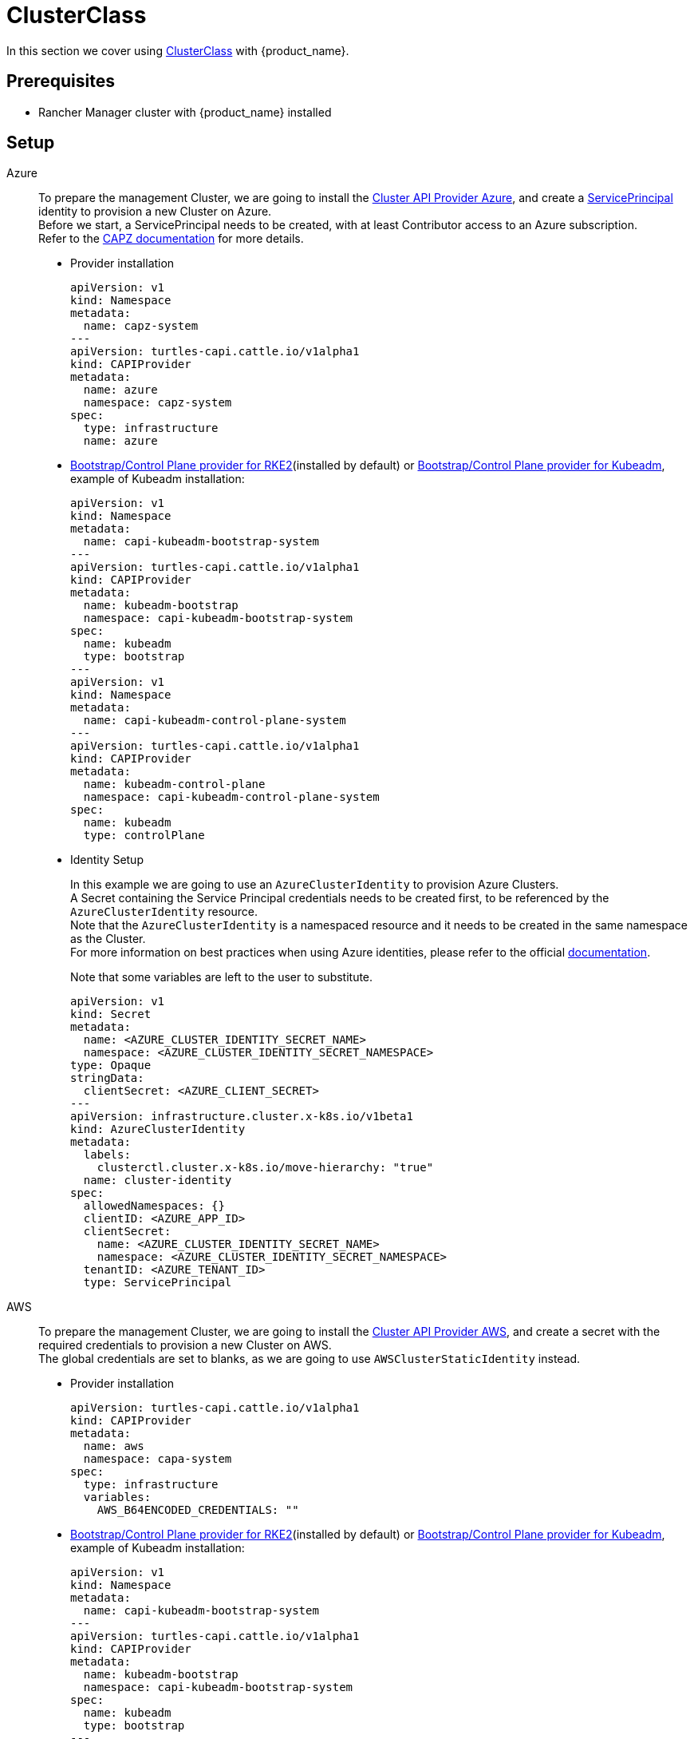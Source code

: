 = ClusterClass

In this section we cover using https://cluster-api.sigs.k8s.io/tasks/experimental-features/cluster-class/[ClusterClass] with {product_name}.

== Prerequisites

* Rancher Manager cluster with {product_name} installed

== Setup

[tabs]
======

Azure::
+
To prepare the management Cluster, we are going to install the https://capz.sigs.k8s.io/[Cluster API Provider Azure], and create a https://capz.sigs.k8s.io/topics/identities#service-principal[ServicePrincipal] identity to provision a new Cluster on Azure. +
Before we start, a ServicePrincipal needs to be created, with at least Contributor access to an Azure subscription. +
Refer to the https://capz.sigs.k8s.io/topics/identities[CAPZ documentation] for more details. +
+
* Provider installation
+
[source,yaml]
----
apiVersion: v1
kind: Namespace
metadata:
  name: capz-system
---
apiVersion: turtles-capi.cattle.io/v1alpha1
kind: CAPIProvider
metadata:
  name: azure
  namespace: capz-system
spec:
  type: infrastructure
  name: azure
----
+
* https://github.com/rancher/cluster-api-provider-rke2[Bootstrap/Control Plane provider for RKE2](installed by default) or https://github.com/kubernetes-sigs/cluster-api[Bootstrap/Control Plane provider for Kubeadm], example of Kubeadm installation:
+
[source,yaml]
----
apiVersion: v1
kind: Namespace
metadata:
  name: capi-kubeadm-bootstrap-system
---
apiVersion: turtles-capi.cattle.io/v1alpha1
kind: CAPIProvider
metadata:
  name: kubeadm-bootstrap
  namespace: capi-kubeadm-bootstrap-system
spec:
  name: kubeadm
  type: bootstrap
---
apiVersion: v1
kind: Namespace
metadata:
  name: capi-kubeadm-control-plane-system
---
apiVersion: turtles-capi.cattle.io/v1alpha1
kind: CAPIProvider
metadata:
  name: kubeadm-control-plane
  namespace: capi-kubeadm-control-plane-system
spec:
  name: kubeadm
  type: controlPlane
----
+
* Identity Setup
+
In this example we are going to use an `AzureClusterIdentity` to provision Azure Clusters. +
A Secret containing the Service Principal credentials needs to be created first, to be referenced by the `AzureClusterIdentity` resource. +
Note that the `AzureClusterIdentity` is a namespaced resource and it needs to be created in the same namespace as the Cluster. +
For more information on best practices when using Azure identities, please refer to the official https://capz.sigs.k8s.io/topics/identities-use-cases[documentation]. +
+
Note that some variables are left to the user to substitute. +
+
[source,yaml]
----
apiVersion: v1
kind: Secret
metadata:
  name: <AZURE_CLUSTER_IDENTITY_SECRET_NAME>
  namespace: <AZURE_CLUSTER_IDENTITY_SECRET_NAMESPACE>
type: Opaque
stringData:
  clientSecret: <AZURE_CLIENT_SECRET>
---
apiVersion: infrastructure.cluster.x-k8s.io/v1beta1
kind: AzureClusterIdentity
metadata:
  labels:
    clusterctl.cluster.x-k8s.io/move-hierarchy: "true"
  name: cluster-identity
spec:
  allowedNamespaces: {}
  clientID: <AZURE_APP_ID>
  clientSecret:
    name: <AZURE_CLUSTER_IDENTITY_SECRET_NAME>
    namespace: <AZURE_CLUSTER_IDENTITY_SECRET_NAMESPACE>
  tenantID: <AZURE_TENANT_ID>
  type: ServicePrincipal
----

AWS::
+
To prepare the management Cluster, we are going to install the https://cluster-api-aws.sigs.k8s.io/[Cluster API Provider AWS], and create a secret with the required credentials to provision a new Cluster on AWS. +
The global credentials are set to blanks, as we are going to use `AWSClusterStaticIdentity` instead. 
+
* Provider installation
+
[source,yaml]
----
apiVersion: turtles-capi.cattle.io/v1alpha1
kind: CAPIProvider
metadata:
  name: aws
  namespace: capa-system
spec:
  type: infrastructure
  variables:
    AWS_B64ENCODED_CREDENTIALS: ""
----
+
* https://github.com/rancher/cluster-api-provider-rke2[Bootstrap/Control Plane provider for RKE2](installed by default) or https://github.com/kubernetes-sigs/cluster-api[Bootstrap/Control Plane provider for Kubeadm], example of Kubeadm installation:
+
[source,yaml]
----
apiVersion: v1
kind: Namespace
metadata:
  name: capi-kubeadm-bootstrap-system
---
apiVersion: turtles-capi.cattle.io/v1alpha1
kind: CAPIProvider
metadata:
  name: kubeadm-bootstrap
  namespace: capi-kubeadm-bootstrap-system
spec:
  name: kubeadm
  type: bootstrap
---
apiVersion: v1
kind: Namespace
metadata:
  name: capi-kubeadm-control-plane-system
---
apiVersion: turtles-capi.cattle.io/v1alpha1
kind: CAPIProvider
metadata:
  name: kubeadm-control-plane
  namespace: capi-kubeadm-control-plane-system
spec:
  name: kubeadm
  type: controlPlane
----
+
* Identity Setup
+
In this example we are going to use a `AWSClusterStaticIdentity` to provision AWS Clusters. +
A Secret containing the credentials needs to be created in the namespace where the AWS provider is installed. +
For more information on how to setup the credentials, refer to the link:https://cluster-api-aws.sigs.k8s.io/clusterawsadm/clusterawsadm[clusterawsadm documentation]. +
The `AWSClusterStaticIdentity` can reference this Secret to allow Cluster provisioning. For this example we are allowing usage of the identity across all namespaces, so that it can be easily reused. +
You can refer to the link:https://cluster-api-aws.sigs.k8s.io/topics/multitenancy[official documentation] to learn more about identity management.
+
Note that some variables are left to the user to substitute. +
+
[source,yaml]
----
apiVersion: v1
kind: Secret
metadata:
  name: <AWS_IDENTITY_SECRET_NAME>
  namespace: capa-system
type: Opaque
stringData:
  AccessKeyID: <AWS_ACCESS_KEY_ID>
  SecretAccessKey: <AWS_SECRET_ACCESS_KEY>
---
apiVersion: infrastructure.cluster.x-k8s.io/v1beta2
kind: AWSClusterStaticIdentity
metadata:
  name: cluster-identity
spec:
  secretRef: <AWS_IDENTITY_SECRET_NAME>
  allowedNamespaces:
    selector:
      matchLabels: {}
----

GCP::
+
To prepare the management Cluster, we are going to install the https://cluster-api-gcp.sigs.k8s.io/[Cluster API Provider GCP], and create a secret with the credentials required to provision a new Cluster on GCP. +
A Service Account is required to create and manage clusters in GCP and this will require `Editor` permissions. You can follow the offical guide from the https://cluster-api-gcp.sigs.k8s.io/quick-start#create-a-service-account[CAPG Book]. +
The base64-encoded Service Account key needs to be set in the `GCP_B64ENCODED_CREDENTIALS` variable of the provider. +
+
* Provider installation
+
[source,yaml]
----
apiVersion: turtles-capi.cattle.io/v1alpha1
kind: CAPIProvider
metadata:
  name: gcp
  namespace: capg-system
spec:
  type: infrastructure
  variables:
    GCP_B64ENCODED_CREDENTIALS: xxx
----
+
* https://github.com/kubernetes-sigs/cluster-api[Bootstrap/Control Plane provider for Kubeadm], example of Kubeadm installation:
+
[source,yaml]
----
apiVersion: v1
kind: Namespace
metadata:
  name: capi-kubeadm-bootstrap-system
---
apiVersion: turtles-capi.cattle.io/v1alpha1
kind: CAPIProvider
metadata:
  name: kubeadm-bootstrap
  namespace: capi-kubeadm-bootstrap-system
spec:
  name: kubeadm
  type: bootstrap
---
apiVersion: v1
kind: Namespace
metadata:
  name: capi-kubeadm-control-plane-system
---
apiVersion: turtles-capi.cattle.io/v1alpha1
kind: CAPIProvider
metadata:
  name: kubeadm-control-plane
  namespace: capi-kubeadm-control-plane-system
spec:
  name: kubeadm
  type: controlPlane
----
+
* Network Setup
+
Provisioning a self-managed GCP cluster requires that a GCP network is configured to allow Kubernetes nodes to communicate with the control plane and pull images from the container registry for which machines need to have NAT access or a public IP. +
The default provider behavior is to create virtual machines with no public IP attached, so a https://cloud.google.com/nat/docs/overview[Cloud NAT] is required to allow the nodes to establish a connection with the load balancer and the outside world. +
Please, refer to the official https://cluster-api-gcp.sigs.k8s.io/prerequisites#configure-network-and-cloud-nat[CAPG Book] guide on how to prepare your GCP network to provision a self-managed GCP cluster. +
+
[NOTE]
====
The following steps are required to prepare the GCP network for Cluster provisioning:

- Create a router.
- Create a NAT associated with the router.
====

Docker::
+
To prepare the management Cluster, we are going to install the Docker Cluster API Provider.
+
* Infrastructure Docker provider installation
+
[source,yaml]
----
apiVersion: v1
kind: Namespace
metadata:
  name: capd-system
---
apiVersion: turtles-capi.cattle.io/v1alpha1
kind: CAPIProvider
metadata:
  name: docker
  namespace: capd-system
spec:
  type: infrastructure
----
+
* https://github.com/rancher/cluster-api-provider-rke2[Bootstrap/Control Plane provider for RKE2](installed by default) or https://github.com/kubernetes-sigs/cluster-api[Bootstrap/Control Plane provider for Kubeadm], example of Kubeadm installation:
+
[source,yaml]
----
apiVersion: v1
kind: Namespace
metadata:
  name: capi-kubeadm-bootstrap-system
---
apiVersion: turtles-capi.cattle.io/v1alpha1
kind: CAPIProvider
metadata:
  name: kubeadm-bootstrap
  namespace: capi-kubeadm-bootstrap-system
spec:
  name: kubeadm
  type: bootstrap
---
apiVersion: v1
kind: Namespace
metadata:
  name: capi-kubeadm-control-plane-system
---
apiVersion: turtles-capi.cattle.io/v1alpha1
kind: CAPIProvider
metadata:
  name: kubeadm-control-plane
  namespace: capi-kubeadm-control-plane-system
spec:
  name: kubeadm
  type: controlPlane
----

vSphere::
+
To prepare the management Cluster, we are going to install the https://github.com/kubernetes-sigs/cluster-api-provider-vsphere/blob/main/docs/getting_started.md[Cluster API Provider vSphere]. +
The global credentials are set to blanks, as we are going to use `VSphereClusterIdentity` instead.  
+
* Provider installation
+
[source,yaml]
----
apiVersion: v1
kind: Namespace
metadata:
  name: capv-system
---
apiVersion: turtles-capi.cattle.io/v1alpha1
kind: CAPIProvider
metadata:
  name: vsphere
  namespace: capv-system
spec:
  type: infrastructure
  variables:
    VSPHERE_USERNAME: "" 
    VSPHERE_PASSWORD: ""
----
+
* https://github.com/rancher/cluster-api-provider-rke2[Bootstrap/Control Plane provider for RKE2](installed by default) or https://github.com/kubernetes-sigs/cluster-api[Bootstrap/Control Plane provider for Kubeadm], example of Kubeadm installation:
+
[source,yaml]
----
apiVersion: v1
kind: Namespace
metadata:
  name: capi-kubeadm-bootstrap-system
---
apiVersion: turtles-capi.cattle.io/v1alpha1
kind: CAPIProvider
metadata:
  name: kubeadm-bootstrap
  namespace: capi-kubeadm-bootstrap-system
spec:
  name: kubeadm
  type: bootstrap
---
apiVersion: v1
kind: Namespace
metadata:
  name: capi-kubeadm-control-plane-system
---
apiVersion: turtles-capi.cattle.io/v1alpha1
kind: CAPIProvider
metadata:
  name: kubeadm-control-plane
  namespace: capi-kubeadm-control-plane-system
spec:
  name: kubeadm
  type: controlPlane
----
+
* Identity Setup
+
In this example we are going to use a `VSphereClusterIdentity` to provision vSphere Clusters. +
A Secret containing the credentials needs to be created in the namespace where the vSphere provider is installed. +
The `VSphereClusterIdentity` can reference this Secret to allow Cluster provisioning. For this example we are allowing usage of the identity across all namespaces, so that it can be easily reused. +
You can refer to the https://github.com/kubernetes-sigs/cluster-api-provider-vsphere/blob/main/docs/identity_management.md[official documentation] to learn more about identity management.
+
[source,yaml]
----
apiVersion: v1
kind: Secret
metadata:
  name: cluster-identity
  namespace: capv-system
type: Opaque
stringData:
  username: xxx
  password: xxx
---
apiVersion: infrastructure.cluster.x-k8s.io/v1beta1
kind: VSphereClusterIdentity
metadata:
  name: cluster-identity
spec:
  secretName: cluster-identity
  allowedNamespaces:
    selector:
      matchLabels: {}

----
======


== Create a Cluster from a ClusterClass

[WARNING]
====
- Examples using `HelmApps` need at least Rancher `v2.11`, or otherwise Fleet `v0.12` or higher.
- Currently, we only support initial provisioning with 1 control plane replica for Kubeadm providers; this can be later scaled up, https://github.com/rancher/turtles/issues/1402[refer]. +
====

[tabs]
======

Azure RKE2::
+
* An Azure ClusterClass can be found among the https://github.com/rancher/turtles/tree/main/examples/clusterclasses[Turtles examples].
+
Applications like the Azure Cloud Provider and Calico CNI will be installed on downstream Clusters. This is done automatically at Cluster creation by targeted Clusters with specific labels, such as `cloud-provider: azure` and `cni: calico`. +
+
[tabs]
=======

CLI::
+
An Azure RKE2 ClusterClass and associated applications can be applied using the examples tool:
+
[source,bash]
----
go run github.com/rancher/turtles/examples@v0.21.0 -r azure-rke2 | kubectl apply -f -
----

kubectl::
+
* Alternatively, you can apply the Azure RKE2 ClusterClass directly using kubectl:
+
[source,bash]
----
kubectl apply -f https://raw.githubusercontent.com/rancher/turtles/refs/tags/v0.21.0/examples/clusterclasses/azure/rke2/clusterclass-rke2-example.yaml
----
+
* Additionally, the https://capz.sigs.k8s.io/self-managed/cloud-provider-config[Azure Cloud Provider] will need to be installed on each downstream Cluster, for the nodes to be initialized correctly. +
For this example we are also going to install https://docs.tigera.io/calico/latest/about/[Calico] as the default CNI. +
+
We can do this automatically at Cluster creation using the https://rancher.github.io/cluster-api-addon-provider-fleet/[Cluster API Add-on Provider Fleet]. +
This Add-on provider is installed by default with {product_name}. +
Two `HelmApps` need to be created first, to be applied on the new Cluster via label selectors. +
+
[source,bash]
----
kubectl apply -f https://raw.githubusercontent.com/rancher/turtles/refs/tags/v0.21.0/examples/applications/ccm/azure/helm-chart.yaml
kubectl apply -f https://raw.githubusercontent.com/rancher/turtles/refs/tags/v0.21.0/examples/applications/cni/calico/helm-chart.yaml
----
=======

+
* Create the Azure Cluster from the example ClusterClass +
+ 
Note that some variables are left to the user to substitute. +
Also beware that the `internal-first` `registrationMethod` variable is used as a workaround for correct provisioning. +
This immutable variable however will lead to issues when scaling or rolling out control plane nodes. +
A https://github.com/kubernetes-sigs/cluster-api-provider-azure/pull/5525[patch] will support this case in a future release of CAPZ, but the Cluster will need to be reprovisioned to change the `registrationMethod` +
+
[source,yaml]
----
apiVersion: cluster.x-k8s.io/v1beta1
kind: Cluster
metadata:
  labels:
    cluster-api.cattle.io/rancher-auto-import: "true"
    cloud-provider: azure
    cni: calico
  name: azure-quickstart
spec:
  clusterNetwork:
    pods:
      cidrBlocks:
      - 192.168.0.0/16
  topology:
    class: azure-rke2-example
    controlPlane:
      replicas: 3
    variables:
    - name: subscriptionID
      value: <AZURE_SUBSCRIPTION_ID>
    - name: location
      value: <AZURE_LOCATION>
    - name: resourceGroup
      value: <AZURE_RESOURCE_GROUP>
    - name: azureClusterIdentityName
      value: cluster-identity
    - name: registrationMethod
      value: internal-first
    version: v1.31.7+rke2r1
    workers:
      machineDeployments:
      - class: rke2-default-worker
        name: md-0
        replicas: 3
----

Azure AKS::
+
* An Azure AKS ClusterClass can be found among the https://github.com/rancher/turtles/tree/main/examples/clusterclasses[Turtles examples].
+
[tabs]
=======

CLI::
+
An Azure AKS ClusterClass and associated applications can be applied using the examples tool:
+
[source,bash]
----
go run github.com/rancher/turtles/examples@v0.21.0 -r azure-aks | kubectl apply -f -
----

kubectl::
+
* Alternatively, you can apply the Azure AKS ClusterClass directly using kubectl:
+
[source,bash]
----
kubectl apply -f https://raw.githubusercontent.com/rancher/turtles/refs/tags/v0.21.0/examples/clusterclasses/azure/aks/clusterclass-aks-example.yaml
----
=======

+
* Create the Azure AKS Cluster from the example ClusterClass +
+ 
Note that some variables are left to the user to substitute. +
+
[source,yaml]
----
apiVersion: cluster.x-k8s.io/v1beta1
kind: Cluster
metadata:
  labels:
    cluster-api.cattle.io/rancher-auto-import: "true"
  name: azure-aks-quickstart
spec:
  clusterNetwork:
    pods:
      cidrBlocks:
      - 192.168.0.0/16
  topology:
    class: azure-aks-example
    variables:
    - name: subscriptionID
      value: <AZURE_SUBSCRIPTION_ID>
    - name: location
      value: <AZURE_LOCATION>
    - name: resourceGroup
      value: <AZURE_RESOURCE_GROUP>
    - name: azureClusterIdentityName
      value: cluster-identity
    version: v1.31.4
    workers:
      machinePools:
      - class: default-system
        name: system-1
        replicas: 1
      - class: default-worker
        name: worker-1
        replicas: 1
----
Azure Kubeadm::
+
* An Azure ClusterClass can be found among the https://github.com/rancher/turtles/tree/main/examples/clusterclasses[Turtles examples].
+
Applications like the Azure Cloud Provider and Calico CNI will be installed on downstream Clusters. This is done automatically at Cluster creation by targeted Clusters with specific labels, such as `cloud-provider: azure` and `cni: calico`. +
+
[tabs]
=======

CLI::
+
An Azure ClusterClass and associated applications can be applied using the examples tool:
+
[source,bash]
----
go run github.com/rancher/turtles/examples@v0.21.0 -r azure-kubeadm | kubectl apply -f -
----

kubectl::
+
* Alternatively, you can apply the Azure Kubeadm ClusterClass directly using kubectl:
+
[source,bash]
----
kubectl apply -f https://raw.githubusercontent.com/rancher/turtles/refs/tags/v0.21.0/examples/clusterclasses/azure/kubeadm/clusterclass-kubeadm-example.yaml
----
+
* Additionally, the https://capz.sigs.k8s.io/self-managed/cloud-provider-config[Azure Cloud Provider] will need to be installed on each downstream Cluster, for the nodes to be initialized correctly. +
For this example we are also going to install https://docs.tigera.io/calico/latest/about/[Calico] as the default CNI. +
+
We can do this automatically at Cluster creation using the https://rancher.github.io/cluster-api-addon-provider-fleet/[Cluster API Add-on Provider Fleet]. +
This Add-on provider is installed by default with {product_name}. +
Two `HelmApps` need to be created first, to be applied on the new Cluster via label selectors. +
+
[source,bash]
----
kubectl apply -f https://raw.githubusercontent.com/rancher/turtles/refs/tags/v0.21.0/examples/applications/ccm/azure/helm-chart.yaml
kubectl apply -f https://raw.githubusercontent.com/rancher/turtles/refs/tags/v0.21.0/examples/applications/cni/calico/helm-chart.yaml
----
=======
+
* Create the Azure Cluster from the example ClusterClass +
+
Note that some variables are left to the user to substitute. +
+
[source,yaml]
----
apiVersion: cluster.x-k8s.io/v1beta1
kind: Cluster
metadata:
  labels:
    cluster-api.cattle.io/rancher-auto-import: "true"
    cloud-provider: azure
    cni: calico
  name: azure-kubeadm-quickstart
spec:
  clusterNetwork:
    pods:
      cidrBlocks:
      - 192.168.0.0/16
  topology:
    class: azure-kubeadm-example
    controlPlane:
      replicas: 1
    variables:
    - name: subscriptionID
      value: <AZURE_SUBSCRIPTION_ID>
    - name: location
      value: <AZURE_LOCATION>
    - name: resourceGroup
      value: <AZURE_RESOURCE_GROUP>
    - name: azureClusterIdentityName
      value: cluster-identity
    version: v1.31.1
    workers:
      machineDeployments:
      - class: kubeadm-default-worker
        name: md-0
        replicas: 1
----

AWS Kubeadm::
+
* An AWS Kubeadm ClusterClass can be found among the https://github.com/rancher/turtles/tree/main/examples/clusterclasses[Turtles examples].
+
Applications like https://docs.tigera.io/calico/latest/about/[Calico CNI], https://github.com/kubernetes/cloud-provider-aws[AWS Cloud Controller Manager], and the https://github.com/kubernetes-sigs/aws-ebs-csi-driver[AWS EBS CSI Driver] will be installed on downstream Clusters. This is done automatically at Cluster creation by targeted Clusters with specific labels, such as `cni: calico`, `cloud-provider: aws`, and `csi: aws-ebs-csi-driver`.
+
[tabs]
=======

CLI::
+
An AWS Kubeadm ClusterClass and associated applications can be applied using the examples tool:
+
[source,bash]
----
go run github.com/rancher/turtles/examples@v0.21.0 -r aws-kubeadm | kubectl apply -f -
----

kubectl::
+
* Alternatively, you can apply the AWS Kubeadm ClusterClass directly using kubectl:
+
[source,bash]
----
kubectl apply -f https://raw.githubusercontent.com/rancher/turtles/refs/tags/v0.21.0/examples/clusterclasses/aws/kubeadm/clusterclass-kubeadm-example.yaml
----
+
* For this example we are also going to install https://docs.tigera.io/calico/latest/about/[Calico] as the default CNI. +
* The https://github.com/kubernetes/cloud-provider-aws[AWS Cloud Controller Manager] will need to be installed on each downstream Cluster for the nodes to be functional. +
* Additionally, we will also enable https://github.com/kubernetes-sigs/aws-ebs-csi-driver[AWS EBS CSI Driver]. +
+
We can do this automatically at Cluster creation using the https://rancher.github.io/cluster-api-addon-provider-fleet/[Cluster API Add-on Provider Fleet]. +
This Add-on provider is installed by default with {product_name}. +
The `HelmApps` need to be created first, to be applied on the new Cluster via label selectors. This will take care of deploying Calico, the EBS CSI Driver, and the AWS Cloud Controller Manager in the workload cluster. +
+
[source,bash]
----
kubectl apply -f https://raw.githubusercontent.com/rancher/turtles/refs/tags/v0.21.0/examples/applications/csi/aws/helm-chart.yaml
kubectl apply -f https://raw.githubusercontent.com/rancher/turtles/refs/tags/v0.21.0/examples/applications/cni/aws/calico/helm-chart.yaml
kubectl apply -f https://raw.githubusercontent.com/rancher/turtles/refs/tags/v0.21.0/examples/applications/ccm/aws/helm-chart.yaml
----
=======
+
* Create the AWS Cluster from the example ClusterClass +
+ 
Note that some variables are left to the user to substitute. +
+
[source,yaml]
----
apiVersion: cluster.x-k8s.io/v1beta1
kind: Cluster
metadata:
  labels:
    cluster-api.cattle.io/rancher-auto-import: "true"
    cni: calico
    cloud-provider: aws
    csi: aws-ebs-csi-driver
  name: aws-quickstart
spec:
  clusterNetwork:
    pods:
      cidrBlocks:
      - 192.168.0.0/16
  topology:
    class: aws-kubeadm-example
    controlPlane:
      replicas: 1
    variables:
    - name: region
      value: eu-west-2
    - name: sshKeyName
      value: <AWS_SSH_KEY_NAME>
    - name: controlPlaneMachineType
      value: <AWS_CONTROL_PLANE_MACHINE_TYPE>
    - name: workerMachineType
      value: <AWS_NODE_MACHINE_TYPE>
    - name: awsClusterIdentityName
      value: cluster-identity
    version: v1.31.0
    workers:
      machineDeployments:
      - class: default-worker
        name: md-0
        replicas: 1
----

AWS RKE2::
+
[WARNING]
====
Before creating an AWS+RKE2 workload cluster, it is required to either build an AMI for the RKE2 version that is going to be installed on the cluster or find one that will work for non-airgapped installations. 
You can follow the steps in the https://github.com/rancher/cluster-api-provider-rke2/tree/main/image-builder#aws[RKE2 image-builder README] to build the AMI. 
====
+
* An AWS RKE2 ClusterClass can be found among the https://github.com/rancher/turtles/tree/main/examples/clusterclasses[Turtles examples].
+
Applications like https://docs.tigera.io/calico/latest/about/[Calico CNI], https://github.com/kubernetes/cloud-provider-aws[AWS Cloud Controller Manager], and the https://github.com/kubernetes-sigs/aws-ebs-csi-driver[AWS EBS CSI Driver] will be installed on downstream Clusters. This is done automatically at Cluster creation by targeted Clusters with specific labels, such as `cni: calico`, `cloud-provider: aws`, and `csi: aws-ebs-csi-driver`.
+
[tabs]
=======
CLI::
+
An AWS RKE2 ClusterClass and associated applications can be applied using the examples tool:
+
[source,bash]
----
go run github.com/rancher/turtles/examples@v0.21.0 -r aws-rke2 | kubectl apply -f -
----

kubectl::
+
* Alternatively, you can apply the AWS RKE2 ClusterClass directly using kubectl:
+
[source,bash]
----
kubectl apply -f https://raw.githubusercontent.com/rancher/turtles/refs/tags/v0.21.0/examples/clusterclasses/aws/rke2/clusterclass-ec2-rke2-example.yaml
----
+
* For this example we are also going to install https://docs.tigera.io/calico/latest/about/[Calico] as the default CNI. +
* The https://github.com/kubernetes/cloud-provider-aws[AWS Cloud Controller Manager] will need to be installed on each downstream Cluster for the nodes to be functional. +
* Additionally, we will also enable https://github.com/kubernetes-sigs/aws-ebs-csi-driver[AWS EBS CSI Driver]. +
+
We can do this automatically at Cluster creation using the https://rancher.github.io/cluster-api-addon-provider-fleet/[Cluster API Add-on Provider Fleet]. +
This Add-on provider is installed by default with {product_name}. +
The `HelmApps` need to be created first, to be applied on the new Cluster via label selectors. This will take care of deploying Calico, the EBS CSI Driver, and the AWS Cloud Controller Manager in the workload cluster. +
+
[source,bash]
----
kubectl apply -f https://raw.githubusercontent.com/rancher/turtles/refs/tags/v0.21.0/examples/applications/csi/aws/helm-chart.yaml
kubectl apply -f https://raw.githubusercontent.com/rancher/turtles/refs/tags/v0.21.0/examples/applications/cni/aws/calico/helm-chart.yaml
kubectl apply -f https://raw.githubusercontent.com/rancher/turtles/refs/tags/v0.21.0/examples/applications/ccm/aws/helm-chart.yaml
----
=======
+
* Create the AWS Cluster from the example ClusterClass +
+ 
Note that some variables are left to the user to substitute. +
+
[source,yaml]
----
apiVersion: cluster.x-k8s.io/v1beta1
kind: Cluster
metadata:
  labels:
    cloud-provider: aws
    cni: calico
    csi: aws-ebs-csi-driver
    cluster-api.cattle.io/rancher-auto-import: "true"
  name: aws-quickstart
spec:
  clusterNetwork:
    pods:
      cidrBlocks:
      - 192.168.0.0/16
  topology:
    class: aws-rke2-example
    controlPlane:
      replicas: 1
    variables:
    - name: cni
      value: none
    - name: region
      value: <AWS_REGION>
    - name: sshKeyName
      value: <AWS_SSH_KEY_NAME>
    - name: controlPlaneMachineType
      value: <AWS_RKE2_CONTROL_PLANE_MACHINE_TYPE>
    - name: workerMachineType
      value: <AWS_RKE2_NODE_MACHINE_TYPE>
    - name: amiID
      value: <AWS_AMI_ID>
    - name: awsClusterIdentityName
      value: cluster-identity
    version: v1.31.7+rke2r1
    workers:
      machineDeployments:
      - class: default-worker
        name: md-0
        replicas: 1
----

GCP Kubeadm::
+
[WARNING]
====
Before creating a GCP+Kubeadm workload cluster, it is required to either build an Image for the Kubernetes version that is going to be installed on the cluster or find one that will work for your use case. 
You can follow the steps in the https://image-builder.sigs.k8s.io/capi/providers/gcp[Kubernetes GCP Image Builder book]. 
====
+
* A GCP Kubeadm ClusterClass can be found among the https://github.com/rancher/turtles/tree/main/examples/clusterclasses[Turtles examples].
+
Applications like https://docs.tigera.io/calico/latest/about/[Calico CNI] and https://github.com/kubernetes/cloud-provider-gcp[GCP Cloud Controller Manager] will be installed on downstream Clusters. This is done automatically at Cluster creation by targeted Clusters with specific labels, such as `cni: calico` and `cloud-provider: gcp`.
+
[tabs]
=======
CLI::
+
A GCP Kubeadm ClusterClass and associated applications can be applied using the examples tool:
+
[source,bash]
----
go run github.com/rancher/turtles/examples@v0.21.0 -r gcp-kubeadm | kubectl apply -f -
----

kubectl::
+
* Alternatively, you can apply the GCP Kubeadm ClusterClass directly using kubectl:
+
[source,bash]
----
kubectl apply -f https://raw.githubusercontent.com/rancher/turtles/refs/tags/v0.21.0/examples/clusterclasses/gcp/kubeadm/clusterclass-kubeadm-example.yaml
----
+
* For this example we are also going to install https://docs.tigera.io/calico/latest/about/[Calico] as the default CNI. +
* The https://github.com/kubernetes/cloud-provider-gcp[GCP Cloud Controller Manager] will need to be installed on each downstream Cluster for the nodes to be functional. +
+
We can do this automatically at Cluster creation using a combination of https://rancher.github.io/cluster-api-addon-provider-fleet/[Cluster API Add-on Provider Fleet] and https://fleet.rancher.io/bundle-add[Fleet Bundle]. +
The Add-on provider is installed by default with {product_name}. +
The `HelmApps` need to be created first, to be applied on the new Cluster via label selectors. This will take care of deploying Calico. +
+
[source,bash]
----
kubectl apply -f https://raw.githubusercontent.com/rancher/turtles/refs/tags/v0.21.0/examples/applications/cni/calico/helm-chart.yaml
----
+
A `Bundle` will take care of deploying GCP Cloud Controller Manager. The reason for not using Add-on Provider Fleet is that https://github.com/kubernetes/cloud-provider-gcp[GCP Cloud Controller Manager] does not provide a Helm chart, so we opt for creating the Fleet `Bundle` resource directly. +
+
[source,bash]
----
kubectl apply -f https://raw.githubusercontent.com/rancher/turtles/refs/tags/v0.21.0/examples/applications/ccm/gcp/bundle.yaml
----
=======
+
* Create the GCP Cluster from the example ClusterClass +
+ 
Note that some variables are left to the user to substitute. +
The default configuration of GCP Cloud Controller Manager is configured to use a single zone cluster, so the `clusterFailureDomains` variable is set to a single zone. If you need to provision a multi-zone cluster, we recommend you inspect the parameters provided by https://github.com/kubernetes/cloud-provider-gcp/blob/master/providers/gce/gce.go#L120[GCP Cloud Controller Manager] and how https://github.com/kubernetes-sigs/cluster-api-provider-gcp/blob/main/test/e2e/data/infrastructure-gcp/cluster-template-ci.yaml#L59[CAPG leverages these variables] to create cluster-specific configurations. +
+
[source,yaml]
----

apiVersion: cluster.x-k8s.io/v1beta1
kind: Cluster
metadata:
  labels:
    cluster-api.cattle.io/rancher-auto-import: "true"
    cni: calico
    cloud-provider: gcp
  name: gcp-quickstart
spec:
  clusterNetwork:
    pods:
      cidrBlocks: 
      - 192.168.0.0/16
  topology:
    class: gcp-kubeadm-example
    controlPlane:
      replicas: 1
    workers:
      machineDeployments:
        - class: "default-worker"
          name: "md-0"
          replicas: 1
    variables:
      - name: gcpProject
        value: <GCP_PROJECT>
      - name: region
        value: <GCP_REGION>
      - name: gcpNetworkName
        value: <GCP_NETWORK_NAME>
      - name: clusterFailureDomains
        value:
          - "<GCP_REGION>-a"
      - name: imageId
        value: <GCP_IMAGE_ID>
      - name: machineType
        value: <GCP_MACHINE_TYPE>
    version: v1.31.4
----

Docker Kubeadm::
+
* A Docker Kubeadm ClusterClass can be found among the https://github.com/rancher/turtles/tree/main/examples/clusterclasses[Turtles examples].
+
Applications like https://docs.tigera.io/calico/latest/about/[Calico CNI] will be installed on downstream Clusters. This is done automatically at Cluster creation by targeted Clusters with specific labels, such as `cni: calico`.
+
[tabs]
=======
CLI::
+
A Docker Kubeadm ClusterClass and associated applications can be applied using the examples tool:
+
[source,bash]
----
go run github.com/rancher/turtles/examples@v0.21.0 -r docker-kubeadm | kubectl apply -f -
----

kubectl::
+
* Alternatively, you can apply the Docker Kubeadm ClusterClass directly using kubectl:
+
[source,bash]
----
kubectl apply -f https://raw.githubusercontent.com/rancher/turtles/refs/tags/v0.21.0/examples/clusterclasses/docker/kubeadm/clusterclass-docker-kubeadm.yaml
----
+
* For this example we are also going to install Calico as the default CNI.
+
We can do this automatically at Cluster creation using the https://rancher.github.io/cluster-api-addon-provider-fleet/[Cluster API Add-on Provider Fleet]. +
This Add-on provider is installed by default with {product_name}. +
Two `HelmApps` need to be created first, to be applied on the new Cluster via label selectors. +
+
[source,bash]
----
kubectl apply -f https://raw.githubusercontent.com/rancher/turtles/refs/tags/v0.21.0/examples/applications/cni/calico/helm-chart.yaml
----
=======
+
* Create the Docker Kubeadm Cluster from the example ClusterClass +
+
Note that some variables are left to the user to substitute. +
+
[source,yaml]
----
apiVersion: cluster.x-k8s.io/v1beta1
kind: Cluster
metadata:
  name: docker-kubeadm-quickstart
  labels:
    cni: calico
spec:
  clusterNetwork:
    pods:
      cidrBlocks:
        - 192.168.0.0/16
    serviceDomain: cluster.local
    services:
      cidrBlocks:
        - 10.96.0.0/24
  topology:
    class: docker-kubeadm-example
    controlPlane:
      replicas: 3
    version: v1.31.4
    workers:
      machineDeployments:
        - class: default-worker
          name: md-0
          replicas: 3
----

Docker RKE2::
+
* A Docker RKE2 ClusterClass can be found among the https://github.com/rancher/turtles/tree/main/examples/clusterclasses[Turtles examples].
+
Applications like https://docs.tigera.io/calico/latest/about/[Calico CNI] will be installed on downstream Clusters. This is done automatically at Cluster creation by targeted Clusters with specific labels, such as `cni: calico`.
+
[tabs]
=======
CLI::
+
A Docker RKE2 ClusterClass and associated applications can be applied using the examples tool:
+
[source,bash]
----
go run github.com/rancher/turtles/examples@v0.21.0 -r docker-rke2 | kubectl apply -f -
----

kubectl::
+
* Alternatively, you can apply the Docker RKE2 ClusterClass directly using kubectl:
+
[source,bash]
----
kubectl apply -f https://raw.githubusercontent.com/rancher/turtles/refs/tags/v0.21.0/examples/clusterclasses/docker/rke2/clusterclass-docker-rke2.yaml
----
+
* For this example we are also going to install Calico as the default CNI.
+
We can do this automatically at Cluster creation using the https://rancher.github.io/cluster-api-addon-provider-fleet/[Cluster API Add-on Provider Fleet]. +
This Add-on provider is installed by default with {product_name}. +
Two `HelmApps` need to be created first, to be applied on the new Cluster via label selectors. +
+
[source,bash]
----
kubectl apply -f https://raw.githubusercontent.com/rancher/turtles/refs/tags/v0.21.0/examples/applications/cni/calico/helm-chart.yaml
----
+
* Create the LoadBalancer ConfigMap for Docker RKEv2 Cluster +
+
[source,bash]
----
kubectl apply -f https://raw.githubusercontent.com/rancher/turtles/refs/tags/v0.21.0/examples/applications/lb/docker/configmap.yaml
----
=======
+
* Create the Docker Kubeadm Cluster from the example ClusterClass +
+
[source,yaml]
----
apiVersion: cluster.x-k8s.io/v1beta1
kind: Cluster 
metadata:
  name: docker-rke2-example
  labels:
    cni: calico
  annotations:
    cluster-api.cattle.io/upstream-system-agent: "true"
spec:
  clusterNetwork:
    pods:
      cidrBlocks:
      - 192.168.0.0/16
    services:
      cidrBlocks:
      - 10.96.0.0/24
    serviceDomain: cluster.local
  topology:
    class: docker-rke2-example
    controlPlane:
      replicas: 3
    variables:
    - name: rke2CNI
      value: none
    - name: dockerImage
      value: kindest/node:v1.31.6
    version: v1.31.7+rke2r1
    workers:
      machineDeployments:
      - class: default-worker
        name: md-0
        replicas: 3
----

vSphere Kubeadm::
+
* A vSphere ClusterClass can be found among the https://github.com/rancher/turtles/tree/main/examples/clusterclasses[Turtles examples].
+
Applications like the vSphere Cloud Provider, vSphere CSI driver, and Calico CNI will be installed on downstream Clusters. This is done automatically at Cluster creation by targeted Clusters with specific labels, such as `cloud-provider: vsphere`, `csi: vsphere`, and `cni: calico`. +
+
[tabs]
=======
CLI::
+
A vSphere Kubeadm ClusterClass and associated applications can be applied using the examples tool:
+
[source,bash]
----
go run github.com/rancher/turtles/examples@v0.21.0 -r vsphere-kubeadm | kubectl apply -f -
----

kubectl::
+
* Alternatively, you can apply the vSphere Kubeadm ClusterClass directly using kubectl:
+
[source,bash]
----
kubectl apply -f https://raw.githubusercontent.com/rancher/turtles/refs/tags/v0.21.0/examples/clusterclasses/vsphere/kubeadm/clusterclass-kubeadm-example.yaml
----
+
* Additionally, the https://github.com/kubernetes/cloud-provider-vsphere[vSphere Cloud Provider] will need to be installed on each downstream Cluster, for the nodes to be initialized correctly. +
The https://github.com/kubernetes-sigs/vsphere-csi-driver[Container Storage Interface (CSI) driver for vSphere] will be used as storage solution. +
Finally, for this example we are going to install https://docs.tigera.io/calico/latest/about/[Calico] as the default CNI. +
+
We can install all applications automatically at Cluster creation using the https://rancher.github.io/cluster-api-addon-provider-fleet/[Cluster API Add-on Provider Fleet]. +
This Add-on provider is installed by default with {product_name}. +
Two `HelmApps` need to be created first, to be applied on the new Cluster via label selectors. +
+
[source,bash]
----
kubectl apply -f https://raw.githubusercontent.com/rancher/turtles/refs/tags/v0.21.0/examples/applications/ccm/vsphere/helm-chart.yaml
kubectl apply -f https://raw.githubusercontent.com/rancher/turtles/refs/tags/v0.21.0/examples/applications/cni/calico/helm-chart.yaml
----
+
Since the vSphere CSI driver is not packaged in Helm, we are going to include its entire manifest in a Fleet Bundle, that will be applied to the downstream Cluster.
+
[source,bash]
----
kubectl apply -f https://raw.githubusercontent.com/rancher/turtles/refs/tags/v0.21.0/examples/applications/csi/vsphere/bundle.yaml
----
=======
+
* Cluster configuration
+
The vSphere Cloud Provider and the vSphere CSI controller need additional configuration to be applied on the downstream Cluster. +
Similarly to the steps above, we can create two additional Fleet Bundles, that will be applied to the downstream Cluster. +
Please beware that these Bundles are configured to target the downstream Cluster by name: `vsphere-kubeadm-quickstart`. +
If you use a different name for your Cluster, change the Bundle targets accordingly.  
+
[source,yaml]
----
kind: Bundle
apiVersion: fleet.cattle.io/v1alpha1
metadata:
  name: vsphere-csi-config
spec:
  resources:
  - content: |-
      apiVersion: v1
      kind: Secret
      type: Opaque
      metadata:
        name: vsphere-config-secret
        namespace: vmware-system-csi
      stringData:
        csi-vsphere.conf: |+
          [Global]
          thumbprint = "<VSPHERE_THUMBPRINT>"

          [VirtualCenter "<VSPHERE_SERVER>"]
          user = "<VSPHERE_USER>"
          password = "<VSPHERE_PASSWORD>"
          datacenters = "<VSPHERE_DATACENTED>"

          [Network]
          public-network = "<VSPHERE_NETWORK>"

          [Labels]
          zone = ""
          region = ""
  targets:
  - clusterSelector:
      matchLabels:
        csi: vsphere
        cluster.x-k8s.io/cluster-name: 'vsphere-kubeadm-quickstart'
---
kind: Bundle
apiVersion: fleet.cattle.io/v1alpha1
metadata:
  name: vsphere-cloud-credentials
spec:
  resources:
  - content: |-
      apiVersion: v1
      kind: Secret
      type: Opaque
      metadata:
        name: vsphere-cloud-secret
        namespace: kube-system
      stringData:
        <VSPHERE_SERVER>.password: "<VSPHERE_PASSWORD>"
        <VSPHERE_SERVER>.username: "<VSPHERE_USER>"
  targets:
  - clusterSelector:
      matchLabels:
        cloud-provider: vsphere
        cluster.x-k8s.io/cluster-name: 'vsphere-kubeadm-quickstart'

----
+
* Create the vSphere Cluster from the example ClusterClass +
+
Note that for this example we are using https://kube-vip.io/[kube-vip] as a Control Plane load balancer. +
The `KUBE_VIP_INTERFACE` will be used to bind the `CONTROL_PLANE_IP` in ARP mode. Depending on your operating system and network device configuration, you need to configure this value accordingly - for example, to `eth0`. +
The `kube-vip` static manifest is embedded in the ClusterClass definition. For more information on how to generate a static kube-vip manifest for your own ClusterClasses, please consult the official https://kube-vip.io/docs/installation/static/[documentation].  
+
[source,yaml]
----
apiVersion: cluster.x-k8s.io/v1beta1
kind: Cluster
metadata:
  labels:
    cni: calico
    cloud-provider: vsphere
    csi: vsphere
    cluster-api.cattle.io/rancher-auto-import: "true"
  name: 'vsphere-kubeadm-quickstart'
spec:
  clusterNetwork:
    pods:
      cidrBlocks:
      - 192.168.0.0/16
  topology:
    class: vsphere-kubeadm-example
    version: v1.31.4
    controlPlane:
      replicas: 1
    workers:
      machineDeployments:
      - class: vsphere-kubeadm-example-worker
        name: md-0
        replicas: 1
    variables:
    - name: vSphereClusterIdentityName
      value: cluster-identity
    - name: vSphereTLSThumbprint
      value: <VSPHERE_THUMBPRINT>
    - name: vSphereDataCenter
      value: <VSPHERE_DATACENTER>
    - name: vSphereDataStore
      value: <VSPHERE_DATASTORE>
    - name: vSphereFolder
      value: <VSPHERE_FOLDER>
    - name: vSphereNetwork
      value: <VSPHERE_NETWORK>
    - name: vSphereResourcePool
      value: <VSPHERE_RESOURCE_POOL>
    - name: vSphereServer
      value: <VSPHERE_SERVER>
    - name: vSphereTemplate
      value: <VSPHERE_TEMPLATE>
    - name: controlPlaneIpAddr
      value: <CONTROL_PLANE_IP>
    - name: controlPlanePort
      value: 6443
    - name: sshKey
      value: <SSH_KEY>
    - name: kubeVIPInterface
      value: <KUBE_VIP_INTERFACE>
----

vSphere RKE2::
+
* A vSphere ClusterClass can be found among the https://github.com/rancher/turtles/tree/main/examples/clusterclasses[Turtles examples].
+
Applications like the vSphere Cloud Provider, vSphere CSI driver, and Calico CNI will be installed on downstream Clusters. This is done automatically at Cluster creation by targeted Clusters with specific labels, such as `cloud-provider: vsphere`, `csi: vsphere`, and `cni: calico`. +
+
[tabs]
=======

CLI::
+
A vSphere RKE2 ClusterClass and associated applications can be applied using the examples tool:
+
[source,bash]
----
go run github.com/rancher/turtles/examples@v0.21.0 -r vsphere-rke2 | kubectl apply -f -
----

kubectl::
+
* Alternatively, you can apply the vSphere RKE2 ClusterClass directly using kubectl:
+
[source,bash]
----
kubectl apply -f https://raw.githubusercontent.com/rancher/turtles/refs/tags/v0.21.0/examples/clusterclasses/vsphere/rke2/clusterclass-rke2-example.yaml
----
+
* Additionally, the https://github.com/kubernetes/cloud-provider-vsphere[vSphere Cloud Provider] will need to be installed on each downstream Cluster, for the nodes to be initialized correctly. +
The https://github.com/kubernetes-sigs/vsphere-csi-driver[Container Storage Interface (CSI) driver for vSphere] will be used as storage solution. +
Finally, for this example we are going to install https://docs.tigera.io/calico/latest/about/[Calico] as the default CNI. +
+
We can install all applications automatically at Cluster creation using the https://rancher.github.io/cluster-api-addon-provider-fleet/[Cluster API Add-on Provider Fleet]. +
This Add-on provider is installed by default with {product_name}. +
Two `HelmApps` need to be created first, to be applied on the new Cluster via label selectors. +
+
[source,bash]
----
kubectl apply -f https://raw.githubusercontent.com/rancher/turtles/refs/tags/v0.21.0/examples/applications/ccm/vsphere/helm-chart.yaml
kubectl apply -f https://raw.githubusercontent.com/rancher/turtles/refs/tags/v0.21.0/examples/applications/cni/calico/helm-chart.yaml
----
+
Since the vSphere CSI driver is not packaged in Helm, we are going to include its entire manifest in a Fleet Bundle, that will be applied to the downstream Cluster.
+
[source,bash]
----
kubectl apply -f https://raw.githubusercontent.com/rancher/turtles/refs/tags/v0.21.0/examples/applications/csi/vsphere/bundle.yaml
----

=======

+
* Cluster configuration
+
The vSphere Cloud Provider and the vSphere CSI controller need additional configuration to be applied on the downstream Cluster. +
Similarly to the steps above, we can create two additional Fleet Bundles, that will be applied to the downstream Cluster. +
Please beware that these Bundles are configured to target the downstream Cluster by name: `vsphere-rke2-quickstart`. +
If you use a different name for your Cluster, change the Bundle targets accordingly.  
+
[source,yaml]
----
kind: Bundle
apiVersion: fleet.cattle.io/v1alpha1
metadata:
  name: vsphere-csi-config
spec:
  resources:
  - content: |-
      apiVersion: v1
      kind: Secret
      type: Opaque
      metadata:
        name: vsphere-config-secret
        namespace: vmware-system-csi
      stringData:
        csi-vsphere.conf: |+
          [Global]
          thumbprint = "<VSPHERE_THUMBPRINT>"

          [VirtualCenter "<VSPHERE_SERVER>"]
          user = "<VSPHERE_USER>"
          password = "<VSPHERE_PASSWORD>"
          datacenters = "<VSPHERE_DATACENTED>"

          [Network]
          public-network = "<VSPHERE_NETWORK>"

          [Labels]
          zone = ""
          region = ""
  targets:
  - clusterSelector:
      matchLabels:
        csi: vsphere
        cluster.x-k8s.io/cluster-name: 'vsphere-rke2-quickstart'
---
kind: Bundle
apiVersion: fleet.cattle.io/v1alpha1
metadata:
  name: vsphere-cloud-credentials
spec:
  resources:
  - content: |-
      apiVersion: v1
      kind: Secret
      type: Opaque
      metadata:
        name: vsphere-cloud-secret
        namespace: kube-system
      stringData:
        <VSPHERE_SERVER>.password: "<VSPHERE_PASSWORD>"
        <VSPHERE_SERVER>.username: "<VSPHERE_USER>"
  targets:
  - clusterSelector:
      matchLabels:
        cloud-provider: vsphere
        cluster.x-k8s.io/cluster-name: 'vsphere-rke2-quickstart'

----
+
* Create the vSphere Cluster from the example ClusterClass +
+
Note that for this example we are using https://kube-vip.io/[kube-vip] as a Control Plane load balancer. +
The `KUBE_VIP_INTERFACE` will be used to bind the `CONTROL_PLANE_IP` in ARP mode. Depending on your operating system and network device configuration, you need to configure this value accordingly - for example, to `eth0`. +
The `kube-vip` static manifest is embedded in the ClusterClass definition. For more information on how to generate a static kube-vip manifest for your own ClusterClasses, please consult the official https://kube-vip.io/docs/installation/static/[documentation]. +
In case you are using a VM template based on SUSE Linux Micro, you may optionally provide a `productKey` variable to enable automatic SL Micro registration against SUSE Customer Center.
+
[source,yaml]
----
apiVersion: cluster.x-k8s.io/v1beta1
kind: Cluster
metadata:
  labels:
    cni: calico
    cloud-provider: vsphere
    csi: vsphere
    cluster-api.cattle.io/rancher-auto-import: "true"
  name: 'vsphere-rke2-quickstart'
spec:
  clusterNetwork:
    pods:
      cidrBlocks:
      - 192.168.0.0/16
  topology:
    class: vsphere-rke2-example
    version: v1.31.7+rke2r1
    controlPlane:
      replicas: 1
    workers:
      machineDeployments:
      - class: vsphere-rke2-example-worker
        name: md-0
        replicas: 1
    variables:
    - name: vSphereClusterIdentityName
      value: cluster-identity
    - name: vSphereTLSThumbprint
      value: <VSPHERE_THUMBPRINT>
    - name: vSphereDataCenter
      value: <VSPHERE_DATACENTER>
    - name: vSphereDataStore
      value: <VSPHERE_DATASTORE>
    - name: vSphereFolder
      value: <VSPHERE_FOLDER>
    - name: vSphereNetwork
      value: <VSPHERE_NETWORK>
    - name: vSphereResourcePool
      value: <VSPHERE_RESOURCE_POOL>
    - name: vSphereServer
      value: <VSPHERE_SERVER>
    - name: vSphereTemplate
      value: <VSPHERE_TEMPLATE>
    - name: controlPlaneIpAddr
      value: <CONTROL_PLANE_IP>
    - name: controlPlanePort
      value: 6443
    - name: sshKey
      value: <SSH_KEY>
    - name: kubeVIPInterface
      value: <KUBE_VIP_INTERFACE>
    - name: productKey
      value: <SL_MICRO_PRODUCT_KEY>
----
======


== Optionally Mark Namespace for Auto-Import

To automatically import a CAPI cluster into Rancher Manager, you can label a namespace so all clusters contained in it are imported.

[source,bash]
----
export NAMESPACE=default
kubectl label namespace $NAMESPACE cluster-api.cattle.io/rancher-auto-import=true
----
